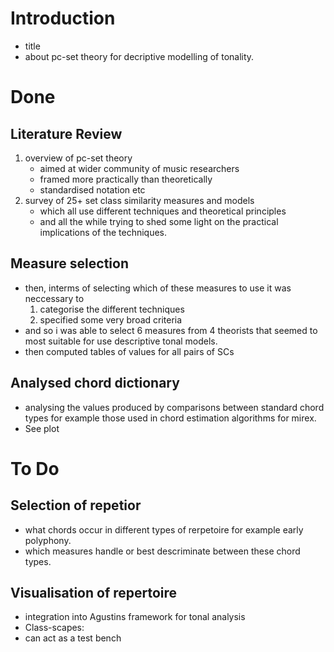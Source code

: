 

* Introduction
- title
- about pc-set theory for decriptive modelling of tonality.

* Done
** Literature Review
1) overview of pc-set theory
   - aimed at wider community of music researchers
   - framed more practically than theoretically
   - standardised notation etc

2) survey of 25+ set class similarity measures and models
   - which all use different techniques and theoretical principles
   - and all the while trying to shed some light on the practical
     implications of the techniques.
** Measure selection
- then, interms of selecting which of these measures to use it was
  neccessary to
  1) categorise the different techniques
  2) specified some very broad criteria
- and so i was able to select 6 measures from 4 theorists that seemed
  to most suitable for use descriptive tonal models.
- then computed tables of values for all pairs of SCs
** Analysed chord dictionary
- analysing the values produced by comparisons between standard chord
  types for example those used in chord estimation algorithms for
  mirex.
- See plot
* To Do
** Selection of repetior
- what chords occur in different types of rerpetoire for example early
  polyphony.
- which measures handle or best descriminate between these chord
  types.
** Visualisation of repertoire
- integration into Agustins framework for tonal analysis
- Class-scapes:
- can act as a test bench
